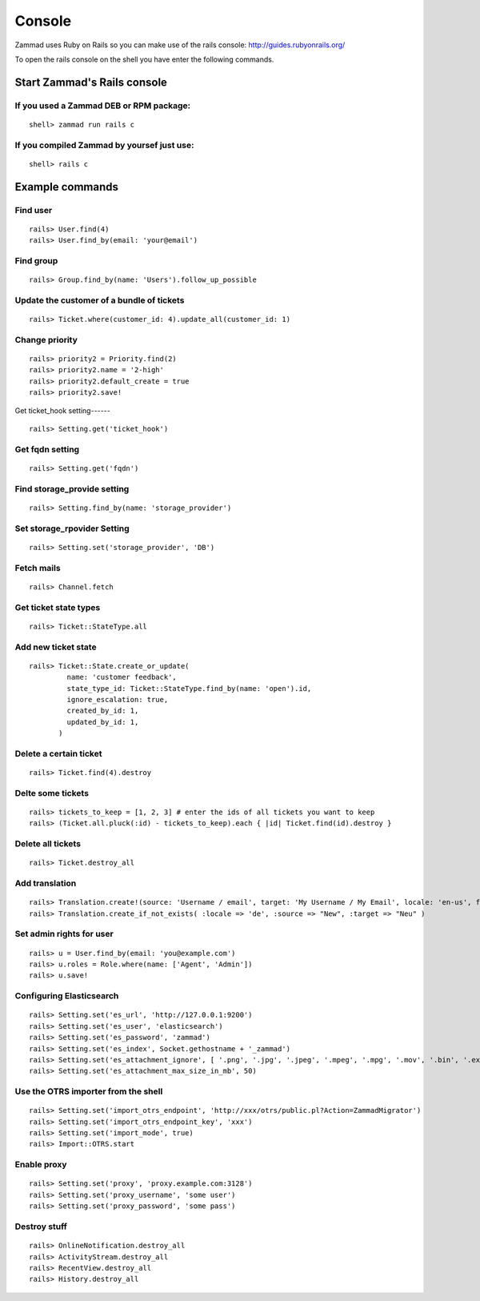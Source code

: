 Console
*******

Zammad uses Ruby on Rails so you can make use of the rails console: http://guides.rubyonrails.org/


To open the rails console on the shell you have enter the following commands.

Start Zammad's Rails console
============================

If you used a Zammad DEB or RPM package:
----------------------------------------

::

 shell> zammad run rails c

If you compiled Zammad by yoursef just use:
-------------------------------------------

::

 shell> rails c


Example commands
================

Find user
---------

::

  rails> User.find(4)
  rails> User.find_by(email: 'your@email')


Find group
----------

::

 rails> Group.find_by(name: 'Users').follow_up_possible


Update the customer of a bundle of tickets
------------------------------------------

::

 rails> Ticket.where(customer_id: 4).update_all(customer_id: 1)


Change priority
---------------

::

  rails> priority2 = Priority.find(2)
  rails> priority2.name = '2-high'
  rails> priority2.default_create = true
  rails> priority2.save!


Get ticket_hook setting------
::

 rails> Setting.get('ticket_hook')


Get fqdn setting
----------------

::

 rails> Setting.get('fqdn')


Find storage_provide setting
----------------------------

::

 rails> Setting.find_by(name: 'storage_provider')


Set storage_rpovider Setting
----------------------------

::

  rails> Setting.set('storage_provider', 'DB')


Fetch mails
-----------

::

 rails> Channel.fetch


Get ticket state types
----------------------

::

 rails> Ticket::StateType.all


Add new ticket state
--------------------

::

 rails> Ticket::State.create_or_update(
          name: 'customer feedback',
          state_type_id: Ticket::StateType.find_by(name: 'open').id,
          ignore_escalation: true,
          created_by_id: 1,
          updated_by_id: 1,
        )


Delete a certain ticket
-----------------------

::

 rails> Ticket.find(4).destroy

Delte some tickets
------------------

::

 rails> tickets_to_keep = [1, 2, 3] # enter the ids of all tickets you want to keep
 rails> (Ticket.all.pluck(:id) - tickets_to_keep).each { |id| Ticket.find(id).destroy }


Delete all tickets
------------------

::

 rails> Ticket.destroy_all


Add translation
---------------

::

 rails> Translation.create!(source: 'Username / email', target: 'My Username / My Email', locale: 'en-us', format: 'string', created_by_id: 1, updated_by_id: 1)
 rails> Translation.create_if_not_exists( :locale => 'de', :source => "New", :target => "Neu" )


Set admin rights for user
-------------------------

::

 rails> u = User.find_by(email: 'you@example.com')
 rails> u.roles = Role.where(name: ['Agent', 'Admin'])
 rails> u.save!


Configuring Elasticsearch
-------------------------

::

 rails> Setting.set('es_url', 'http://127.0.0.1:9200')
 rails> Setting.set('es_user', 'elasticsearch')
 rails> Setting.set('es_password', 'zammad')
 rails> Setting.set('es_index', Socket.gethostname + '_zammad')
 rails> Setting.set('es_attachment_ignore', [ '.png', '.jpg', '.jpeg', '.mpeg', '.mpg', '.mov', '.bin', '.exe', '.box', '.mbox' ] )
 rails> Setting.set('es_attachment_max_size_in_mb', 50)


Use the OTRS importer from the shell
------------------------------------

::

 rails> Setting.set('import_otrs_endpoint', 'http://xxx/otrs/public.pl?Action=ZammadMigrator')
 rails> Setting.set('import_otrs_endpoint_key', 'xxx')
 rails> Setting.set('import_mode', true)
 rails> Import::OTRS.start


Enable proxy
------------

::

 rails> Setting.set('proxy', 'proxy.example.com:3128')
 rails> Setting.set('proxy_username', 'some user')
 rails> Setting.set('proxy_password', 'some pass')


Destroy stuff
-------------

::

 rails> OnlineNotification.destroy_all
 rails> ActivityStream.destroy_all
 rails> RecentView.destroy_all
 rails> History.destroy_all

